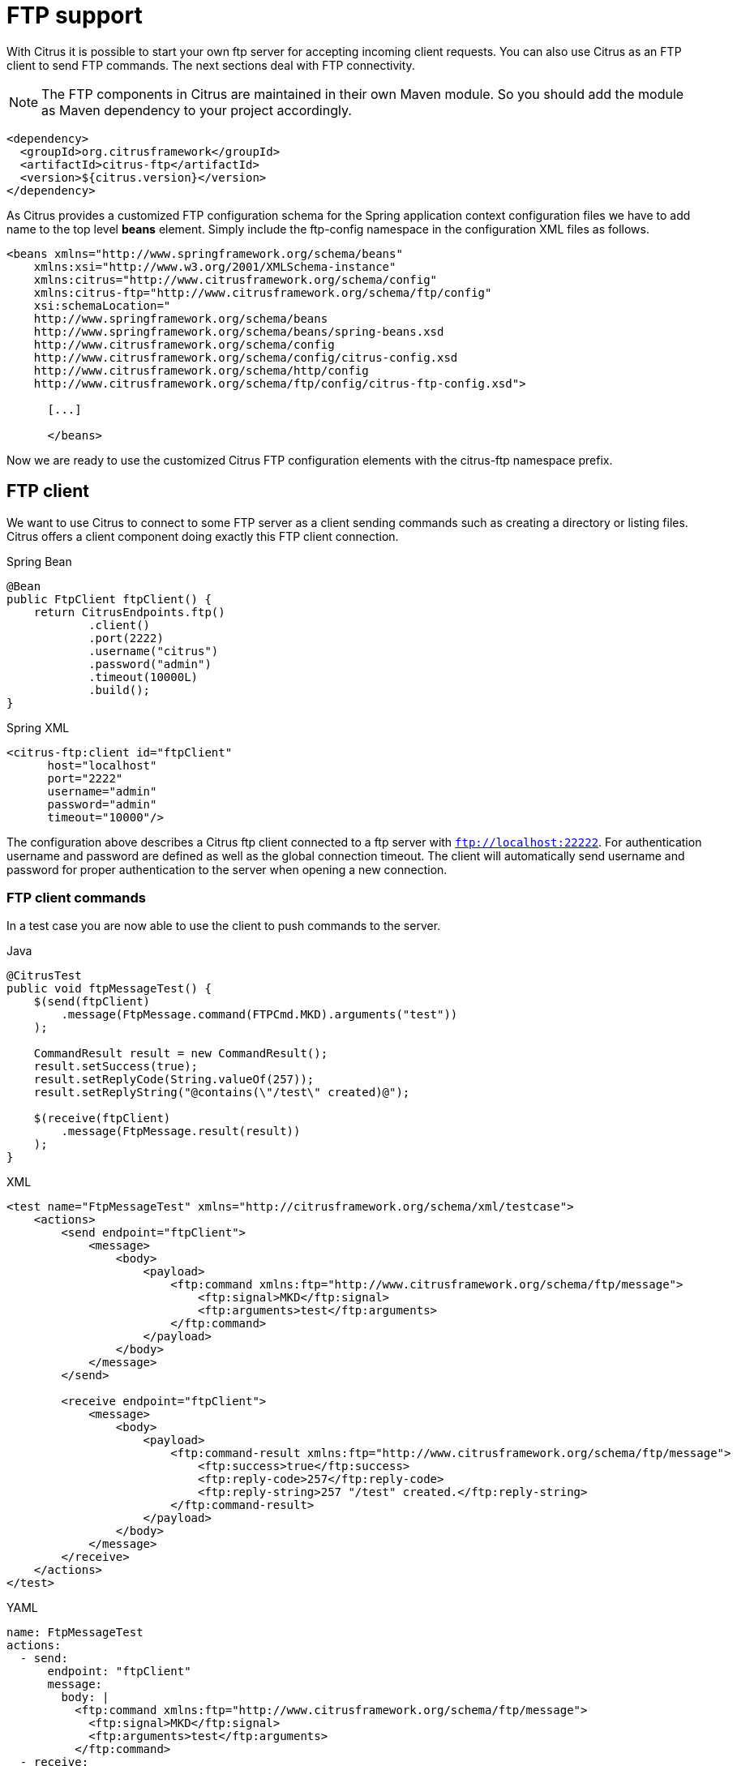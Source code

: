 [[ftp]]
= FTP support

With Citrus it is possible to start your own ftp server for accepting incoming client requests. You can also use Citrus as an FTP client to send FTP commands. The next sections deal with FTP connectivity.

NOTE: The FTP components in Citrus are maintained in their own Maven module. So you should add the module as Maven dependency to your project accordingly.

[source,xml]
----
<dependency>
  <groupId>org.citrusframework</groupId>
  <artifactId>citrus-ftp</artifactId>
  <version>${citrus.version}</version>
</dependency>
----

As Citrus provides a customized FTP configuration schema for the Spring application context configuration files we have to add name to the top level *beans* element. Simply include the ftp-config namespace in the configuration XML files as follows.

[source,xml]
----
<beans xmlns="http://www.springframework.org/schema/beans"
    xmlns:xsi="http://www.w3.org/2001/XMLSchema-instance"
    xmlns:citrus="http://www.citrusframework.org/schema/config"
    xmlns:citrus-ftp="http://www.citrusframework.org/schema/ftp/config"
    xsi:schemaLocation="
    http://www.springframework.org/schema/beans
    http://www.springframework.org/schema/beans/spring-beans.xsd
    http://www.citrusframework.org/schema/config
    http://www.citrusframework.org/schema/config/citrus-config.xsd
    http://www.citrusframework.org/schema/http/config
    http://www.citrusframework.org/schema/ftp/config/citrus-ftp-config.xsd">

      [...]

      </beans>
----

Now we are ready to use the customized Citrus FTP configuration elements with the citrus-ftp namespace prefix.

[[ftp-client]]
== FTP client

We want to use Citrus to connect to some FTP server as a client sending commands such as creating a directory or listing files. Citrus offers a client component doing exactly this FTP client connection.

.Spring Bean
[source,java,indent=0,role="primary"]
----
@Bean
public FtpClient ftpClient() {
    return CitrusEndpoints.ftp()
            .client()
            .port(2222)
            .username("citrus")
            .password("admin")
            .timeout(10000L)
            .build();
}
----

.Spring XML
[source,xml,indent=0,role="secondary"]
----
<citrus-ftp:client id="ftpClient"
      host="localhost"
      port="2222"
      username="admin"
      password="admin"
      timeout="10000"/>
----

The configuration above describes a Citrus ftp client connected to a ftp server with `ftp://localhost:22222`. For authentication username and password are defined as well as the global connection timeout. The client will automatically send username and password for proper authentication to the server when opening a new connection.

[[ftp-client-commands]]
=== FTP client commands

In a test case you are now able to use the client to push commands to the server.

.Java
[source,java,indent=0,role="primary"]
----
@CitrusTest
public void ftpMessageTest() {
    $(send(ftpClient)
        .message(FtpMessage.command(FTPCmd.MKD).arguments("test"))
    );

    CommandResult result = new CommandResult();
    result.setSuccess(true);
    result.setReplyCode(String.valueOf(257));
    result.setReplyString("@contains(\"/test\" created)@");

    $(receive(ftpClient)
        .message(FtpMessage.result(result))
    );
}
----

.XML
[source,xml,indent=0,role="secondary"]
----
<test name="FtpMessageTest" xmlns="http://citrusframework.org/schema/xml/testcase">
    <actions>
        <send endpoint="ftpClient">
            <message>
                <body>
                    <payload>
                        <ftp:command xmlns:ftp="http://www.citrusframework.org/schema/ftp/message">
                            <ftp:signal>MKD</ftp:signal>
                            <ftp:arguments>test</ftp:arguments>
                        </ftp:command>
                    </payload>
                </body>
            </message>
        </send>

        <receive endpoint="ftpClient">
            <message>
                <body>
                    <payload>
                        <ftp:command-result xmlns:ftp="http://www.citrusframework.org/schema/ftp/message">
                            <ftp:success>true</ftp:success>
                            <ftp:reply-code>257</ftp:reply-code>
                            <ftp:reply-string>257 "/test" created.</ftp:reply-string>
                        </ftp:command-result>
                    </payload>
                </body>
            </message>
        </receive>
    </actions>
</test>
----

.YAML
[source,yaml,indent=0,role="secondary"]
----
name: FtpMessageTest
actions:
  - send:
      endpoint: "ftpClient"
      message:
        body: |
          <ftp:command xmlns:ftp="http://www.citrusframework.org/schema/ftp/message">
            <ftp:signal>MKD</ftp:signal>
            <ftp:arguments>test</ftp:arguments>
          </ftp:command>
  - receive:
      endpoint: "ftpClient"
      message:
        body: |
          <ftp:command-result xmlns:ftp="http://www.citrusframework.org/schema/ftp/message">
            <ftp:success>true</ftp:success>
            <ftp:reply-code>257</ftp:reply-code>
            <ftp:reply-string>257 "/test" created.</ftp:reply-string>
          </ftp:command-result>
----

.Spring XML
[source,xml,indent=0,role="secondary"]
----
<spring:beans xmlns="http://www.citrusframework.org/schema/testcase"
              xmlns:spring="http://www.springframework.org/schema/beans">
    <testcase name="FtpMessageTest">
        <actions>
            <send endpoint="ftpClient">
                <message>
                    <payload>
                        <ftp:command xmlns:ftp="http://www.citrusframework.org/schema/ftp/message">
                            <ftp:signal>MKD</ftp:signal>
                            <ftp:arguments>test</ftp:arguments>
                        </ftp:command>
                    </payload>
                </message>
            </send>

            <receive endpoint="ftpClient">
                <message>
                    <payload>
                        <ftp:command-result xmlns:ftp="http://www.citrusframework.org/schema/ftp/message">
                            <ftp:success>true</ftp:success>
                            <ftp:reply-code>257</ftp:reply-code>
                            <ftp:reply-string>257 "/test" created.</ftp:reply-string>
                        </ftp:command-result>
                    </payload>
                </message>
            </receive>
        </actions>
    </testcase>
</spring:beans>
----

As you can see most of the ftp communication parameters are specified in a ftp command message. Citrus automatically converts those information to proper FTP commands and response messages.

[[ftp-client-store]]
=== Store files

The client is able to store files on the server using file transfer.

.Java
[source,java,indent=0,role="primary"]
----
@CitrusTest
public void ftpMessageTest() {
    $(send(ftpClient)
        .message(FtpMessage.put("test/hello.txt", DataType.ASCII).arguments(""))
    );

    PutCommandResult result = new PutCommandResult();
    result.setSuccess(true);
    result.setReplyCode(String.valueOf(226));
    result.setReplyString("@contains(Transfer complete)@");

    $(receive(ftpClient)
        .message(FtpMessage.result(result))
    );
}
----

.XML
[source,xml,indent=0,role="secondary"]
----
<test name="FtpMessageTest" xmlns="http://citrusframework.org/schema/xml/testcase">
    <actions>
        <send endpoint="ftpClient">
            <message>
                <body>
                    <payload>
                        <ftp:put-command xmlns:ftp="http://www.citrusframework.org/schema/ftp/message">
                            <ftp:file path="test/hello.txt" type="ASCII"/>
                            <ftp:target path="/test/hello.txt"/>
                        </ftp:put-command>
                    </payload>
                </body>
            </message>
        </send>

        <receive endpoint="ftpClient">
            <message>
                <body>
                    <payload>
                        <ftp:put-command-result xmlns:ftp="http://www.citrusframework.org/schema/ftp/message">
                            <ftp:success>true</ftp:success>
                            <ftp:reply-code>226</ftp:reply-code>
                            <ftp:reply-string>@contains('Transfer complete')@</ftp:reply-string>
                        </ftp:put-command-result>
                    </payload>
                </body>
            </message>
        </receive>
    </actions>
</test>
----

.YAML
[source,yaml,indent=0,role="secondary"]
----
name: FtpMessageTest
actions:
  - send:
      endpoint: "ftpClient"
      message:
        body: |
          <ftp:put-command xmlns:ftp="http://www.citrusframework.org/schema/ftp/message">
            <ftp:file path="test/hello.txt" type="ASCII"/>
            <ftp:target path="/test/hello.txt"/>
          </ftp:put-command>
  - receive:
      endpoint: "ftpClient"
      message:
        body: |
          <ftp:put-command-result xmlns:ftp="http://www.citrusframework.org/schema/ftp/message">
            <ftp:success>true</ftp:success>
            <ftp:reply-code>226</ftp:reply-code>
            <ftp:reply-string>@contains('Transfer complete')@</ftp:reply-string>
          </ftp:put-command-result>
----

.Spring XML
[source,xml,indent=0,role="secondary"]
----
<spring:beans xmlns="http://www.citrusframework.org/schema/testcase"
              xmlns:spring="http://www.springframework.org/schema/beans">
    <testcase name="FtpMessageTest">
        <actions>
            <send endpoint="ftpClient">
                <message>
                    <payload>
                        <ftp:put-command xmlns:ftp="http://www.citrusframework.org/schema/ftp/message">
                            <ftp:file path="test/hello.txt" type="ASCII"/>
                            <ftp:target path="/test/hello.txt"/>
                        </ftp:put-command>
                    </payload>
                </message>
            </send>

            <receive endpoint="ftpClient">
                <message>
                    <payload>
                        <ftp:put-command-result xmlns:ftp="http://www.citrusframework.org/schema/ftp/message">
                            <ftp:success>true</ftp:success>
                            <ftp:reply-code>226</ftp:reply-code>
                            <ftp:reply-string>@contains('Transfer complete')@</ftp:reply-string>
                        </ftp:put-command-result>
                    </payload>
                </message>
            </receive>
        </actions>
    </testcase>
</spring:beans>
----

The file store operation uses the put command as message payload when sending the file request. The file content is loaded from external file resource. You can choose the transfer type `ASCII` and `BINARY`.
When the file is stored on server side we receive a success result message with respective reply code and string for validation.

[[ftp-client-retrieve]]
=== Retrieve files

We are able to retrieve files from an FTP server. We need to specify the target file path that we want to get on the server user home directory.

.Java
[source,java,indent=0,role="primary"]
----
@CitrusTest
public void ftpMessageTest() {
    $(send(ftpClient)
        .message(FtpMessage.get("test/hello.txt", "target/test/hello.txt", DataType.ASCII))
    );

    $(receive(ftpClient)
        .message(FtpMessage.result(getRetrieveFileCommandResult("target/test/hello.txt", new ClassPathResource("test/hello.txt"))))
    );
}

private GetCommandResult getRetrieveFileCommandResult(String path, Resource content) throws IOException {
    GetCommandResult result = new GetCommandResult();
    result.setSuccess(true);
    result.setReplyCode(String.valueOf(226));
    result.setReplyString("@contains('Transfer complete')@");

    GetCommandResult.File entryResult = new GetCommandResult.File();
    entryResult.setPath(path);
    entryResult.setData(FileUtils.readToString(content));
    result.setFile(entryResult);

    return result;
}
----

.XML
[source,xml,indent=0,role="secondary"]
----
<test name="FtpMessageTest" xmlns="http://citrusframework.org/schema/xml/testcase">
    <actions>
        <send endpoint="ftpClient">
            <message>
                <body>
                    <payload>
                        <ftp:get-command xmlns:ftp="http://www.citrusframework.org/schema/ftp/message">
                            <ftp:file path="test/hello.txt" type="ASCII"/>
                            <ftp:target path="target/test/hello.txt"/>
                        </ftp:get-command>
                    </payload>
                </body>
            </message>
        </send>

        <receive endpoint="ftpClient">
            <message>
                <body>
                    <payload>
                        <ftp:get-command-result xmlns:ftp="http://www.citrusframework.org/schema/ftp/message">
                            <ftp:success>true</ftp:success>
                            <ftp:reply-code>226</ftp:reply-code>
                            <ftp:reply-string>@contains('Transfer complete')@</ftp:reply-string>
                            <ftp:file path="target/test/hello.txt">
                              <ftp:data>citrus:readFile('classpath:test/hello.txt')</ftp:data>
                            </ftp:file>
                        </ftp:get-command-result>
                    </payload>
                </body>
            </message>
        </receive>
    </actions>
</test>
----

.YAML
[source,yaml,indent=0,role="secondary"]
----
name: FtpMessageTest
actions:
  - send:
      endpoint: "ftpClient"
      message:
        body: |
          <ftp:get-command xmlns:ftp="http://www.citrusframework.org/schema/ftp/message">
            <ftp:file path="test/hello.txt" type="ASCII"/>
            <ftp:target path="target/test/hello.txt"/>
          </ftp:get-command>
  - receive:
      endpoint: "ftpClient"
      message:
        body: |
          <ftp:get-command-result xmlns:ftp="http://www.citrusframework.org/schema/ftp/message">
            <ftp:success>true</ftp:success>
            <ftp:reply-code>226</ftp:reply-code>
            <ftp:reply-string>@contains('Transfer complete')@</ftp:reply-string>
            <ftp:file path="target/test/hello.txt">
              <ftp:data>citrus:readFile('classpath:test/hello.txt')</ftp:data>
            </ftp:file>
          </ftp:get-command-result>
----

.Spring XML
[source,xml,indent=0,role="secondary"]
----
<spring:beans xmlns="http://www.citrusframework.org/schema/testcase"
              xmlns:spring="http://www.springframework.org/schema/beans">
    <testcase name="FtpMessageTest">
        <actions>
            <send endpoint="ftpClient">
                <message>
                    <payload>
                        <ftp:get-command xmlns:ftp="http://www.citrusframework.org/schema/ftp/message">
                            <ftp:file path="test/hello.txt" type="ASCII"/>
                            <ftp:target path="target/test/hello.txt"/>
                        </ftp:get-command>
                    </payload>
                </message>
            </send>

            <receive endpoint="ftpClient">
                <message>
                    <payload>
                        <ftp:get-command-result xmlns:ftp="http://www.citrusframework.org/schema/ftp/message">
                            <ftp:success>true</ftp:success>
                            <ftp:reply-code>226</ftp:reply-code>
                            <ftp:reply-string>@contains('Transfer complete')@</ftp:reply-string>
                            <ftp:file path="target/test/hello.txt">
                              <ftp:data>citrus:readFile('classpath:test/hello.txt')</ftp:data>
                            </ftp:file>
                        </ftp:get-command-result>
                    </payload>
                </message>
            </receive>
        </actions>
    </testcase>
</spring:beans>
----

When file transfer is complete we are able to verify the file content in a command result. The file content is provided as data string.

[[ftp-client-list]]
=== List files

Listing files on the server is possible with the list command.

.Java
[source,java,indent=0,role="primary"]
----
@CitrusTest
public void ftpMessageTest() {
    $(send(ftpClient)
        .message(FtpMessage.list("test"))
    );

    $(receive(ftpClient)
        .message(FtpMessage.result(getListCommandResult("hello.txt")))
    );
}

private ListCommandResult getListCommandResult(String ... fileNames) {
    ListCommandResult result = new ListCommandResult();
    result.setSuccess(true);
    result.setReplyCode(String.valueOf(226));
    result.setReplyString("@contains('Closing data connection')@");

    ListCommandResult.Files expectedFiles = new ListCommandResult.Files();

    for (String fileName : fileNames) {
        ListCommandResult.Files.File entry = new ListCommandResult.Files.File();
        entry.setPath(fileName);
        expectedFiles.getFiles().add(entry);
    }

    result.setFiles(expectedFiles);

    return result;
}
----

.XML
[source,xml,indent=0,role="secondary"]
----
<test name="FtpMessageTest" xmlns="http://citrusframework.org/schema/xml/testcase">
    <actions>
        <send endpoint="ftpClient">
            <message>
                <body>
                    <payload>
                        <ftp:list-command xmlns:ftp="http://www.citrusframework.org/schema/ftp/message">
                            <ftp:target path="test" />
                        </ftp:list-command>
                    </payload>
                </body>
            </message>
        </send>

        <receive endpoint="ftpClient">
            <message>
                <body>
                    <payload>
                        <ftp:list-command-result xmlns:ftp="http://www.citrusframework.org/schema/ftp/message">
                            <ftp:success>true</ftp:success>
                            <ftp:reply-code>226</ftp:reply-code>
                            <ftp:reply-string>@contains('Closing data connection')@</ftp:reply-string>
                            <ftp:files>
                              <ftp:file path="hello.txt"/>
                            </ftp:files>
                        </ftp:list-command-result>
                    </payload>
                </body>
            </message>
        </receive>
    </actions>
</test>
----

.YAML
[source,yaml,indent=0,role="secondary"]
----
name: FtpMessageTest
actions:
  - send:
      endpoint: "ftpClient"
      message:
        body: |
          <ftp:list-command xmlns:ftp="http://www.citrusframework.org/schema/ftp/message">
            <ftp:target path="test" />
          </ftp:list-command>
  - receive:
      endpoint: "ftpClient"
      message:
        body: |
          <ftp:list-command-result xmlns:ftp="http://www.citrusframework.org/schema/ftp/message">
            <ftp:success>true</ftp:success>
            <ftp:reply-code>226</ftp:reply-code>
            <ftp:reply-string>@contains('Closing data connection')@</ftp:reply-string>
            <ftp:files>
              <ftp:file path="hello.txt"/>
            </ftp:files>
          </ftp:list-command-result>
----

.Spring XML
[source,xml,indent=0,role="secondary"]
----
<spring:beans xmlns="http://www.citrusframework.org/schema/testcase"
              xmlns:spring="http://www.springframework.org/schema/beans">
    <testcase name="FtpMessageTest">
        <actions>
            <send endpoint="ftpClient">
                <message>
                    <payload>
                        <ftp:list-command xmlns:ftp="http://www.citrusframework.org/schema/ftp/message">
                            <ftp:target path="test" />
                        </ftp:list-command>
                    </payload>
                </message>
            </send>

            <receive endpoint="ftpClient">
                <message>
                    <payload>
                        <ftp:list-command-result xmlns:ftp="http://www.citrusframework.org/schema/ftp/message">
                            <ftp:success>true</ftp:success>
                            <ftp:reply-code>226</ftp:reply-code>
                            <ftp:reply-string>@contains('Closing data connection')@</ftp:reply-string>
                            <ftp:files>
                              <ftp:file path="hello.txt"/>
                            </ftp:files>
                        </ftp:list-command-result>
                    </payload>
                </message>
            </receive>
        </actions>
    </testcase>
</spring:beans>
----

Listing files results in a command result that gives us the list of files on the server directory. We are able to verify that list with respective file paths.

[[ftp-server]]
== FTP server

Now that we are able to access FTP as a client we might also want to simulate the server side. Therefore Citrus offers a server component that is listening on a port for incoming FTP connections. The server has a default home directory on the local file system specified. But you can also define home directories per user. For now let us have a look at the server configuration component:

.Citrus Bean
[source,java,indent=0,role="primary"]
----
@BindToRegistry
public FtpServer ftpListServer() {
    return CitrusEndpoints.ftp()
            .server()
            .port(2222)
            .autoLogin(true)
            .autoStart(true)
            .autoHandleCommands(Stream.of(FTPCmd.MKD.getCommand(),
                                          FTPCmd.PORT.getCommand(),
                                          FTPCmd.TYPE.getCommand()).collect(Collectors.joining(",")))
            .userManagerProperties(new ClassPathResource("citrus.ftp.user.properties"))
            .build();
}
----

.Spring Bean
[source,java,indent=0,role="secondary"]
----
@Bean
public FtpServer ftpListServer() {
    return CitrusEndpoints.ftp()
            .server()
            .port(2222)
            .autoLogin(true)
            .autoStart(true)
            .autoHandleCommands(Stream.of(FTPCmd.MKD.getCommand(),
                                          FTPCmd.PORT.getCommand(),
                                          FTPCmd.TYPE.getCommand()).collect(Collectors.joining(",")))
            .userManagerProperties(new ClassPathResource("citrus.ftp.user.properties"))
            .build();
}
----

.Spring XML
[source,xml,indent=0,role="secondary"]
----
<citrus-ftp:server id="ftpServer"
      port="2222"
      auto-start="true"
      auto-handle-commands="MKD,PORT,TYPE"
      user-manager-properties="classpath:ftp.server.properties"/>
----

The ftp server configuration is quite simple. The server starts automatically and binds to a port. With `autoLogin` and `autoHandleCommands` we can specify the behavior of the server.
When `autoLogin` is enabled the server will automatically accept user login requests. With `autoHandleCommands` we can set a list of commands that should also be handled automatically so we do not
have to verify those commands in a test case. The server will automatically respond with a positive command result then.

The user configuration is read from a *user-manager-property* file. Let us have a look at the content of this user management file:

[source,properties]
----
# Password is "admin"
ftpserver.user.admin.userpassword=c7ad44cbad762a5da0a452f9e854fdc1e0e7a52a38015f23f3eab1d80b931dd472634dfac71cd34ebc35d16ab7fb8a90c81f975113d6c7538dc69dd8de9077ec
ftpserver.user.admin.homedirectory=target/ftp/user/admin
ftpserver.user.admin.enableflag=true
ftpserver.user.admin.writepermission=true
ftpserver.user.admin.maxloginnumber=0
ftpserver.user.admin.maxloginperip=0
ftpserver.user.admin.idletime=0
ftpserver.user.admin.uploadrate=0
ftpserver.user.admin.downloadrate=0

ftpserver.user.anonymous.userpassword=
ftpserver.user.anonymous.homedirectory=target/ftp/user/anonymous
ftpserver.user.anonymous.enableflag=true
ftpserver.user.anonymous.writepermission=false
ftpserver.user.anonymous.maxloginnumber=20
ftpserver.user.anonymous.maxloginperip=2
ftpserver.user.anonymous.idletime=300
ftpserver.user.anonymous.uploadrate=4800
ftpserver.user.anonymous.downloadrate=4800
----

The FTP server defines two accounts `citrus` and `anonymous`. Clients may authenticate to the server using these credentials. Based on the user account
we can set a user workspace home directory. The server will save incoming stored files to this directory and the server will read retrieved files from that
home directory.

In case you want to setup some files in that directory in order to provide it to clients, please copy those files to that home directory prior to the test.

The ftp-client connects to the server using the user credentials and is then able to store and retrieve files in a test.

You are able to define as many user for the ftp server as you like. In addition to that you have plenty of configuration possibilities per user. Citrus uses the Apache ftp server implementation.
So for more details on configuration capabilities please consult the official Apache ftp server documentation.

The following listings show how to handle incoming commands representing different file operation such as store and retrieve. In the test we indicate the server response that we would link the server to respond with. Positive command results accept the client command and execute the command. As we have a fully qualified ftp server running the client can store, retrieve files and create and change directories.
All incoming commands result in a file system change in the user home directory. So stored files are stored in that working directory and retrieved files are read form that directory. In the test case we only receive the commands for validation purpose and to indicate server
success or failure response.

[[ftp-server-command]]
=== FTP server commands

Now we would like to use the server in a test case. Each operation that arrives on the server is automatically forwarded to the test case for validation. This means that we can
verify any command on the server by using a normal receive action in our test.

.Java
[source,java,indent=0,role="primary"]
----
@CitrusTest
public void ftpMessageTest() {
    $(receive(ftpServer)
        .message(FtpMessage.command(FTPCmd.MKD).arguments("test"))
    );

    $(send(ftpServer)
        .message(FtpMessage.success())
    );
}
----

.XML
[source,xml,indent=0,role="secondary"]
----
<test name="FtpMessageTest" xmlns="http://citrusframework.org/schema/xml/testcase">
    <actions>
        <receive endpoint="ftpServer">
            <message>
                <body>
                    <payload>
                        <ftp:command xmlns:ftp="http://www.citrusframework.org/schema/ftp/message">
                            <ftp:signal>MKD</ftp:signal>
                            <ftp:arguments>/test</ftp:arguments>
                        </ftp:command>
                    </payload>
                </body>
            </message>
        </receive>

        <send endpoint="ftpServer">
            <message>
                <body>
                    <payload>
                        <ftp:command-result xmlns:ftp="http://www.citrusframework.org/schema/ftp/message">
                            <ftp:success>true</ftp:success>
                        </ftp:command-result>
                    </payload>
                </body>
            </message>
        </send>
    </actions>
</test>
----

.YAML
[source,yaml,indent=0,role="secondary"]
----
name: FtpMessageTest
actions:
  - receive:
      endpoint: "ftpServer"
      message:
        body: |
          <ftp:command xmlns:ftp="http://www.citrusframework.org/schema/ftp/message">
            <ftp:signal>MKD</ftp:signal>
            <ftp:arguments>/test</ftp:arguments>
          </ftp:command>
  - send:
      endpoint: "ftpServer"
      message:
        body: |
          <ftp:command-result xmlns:ftp="http://www.citrusframework.org/schema/ftp/message">
            <ftp:success>true</ftp:success>
          </ftp:command-result>
----

.Spring XML
[source,xml,indent=0,role="secondary"]
----
<spring:beans xmlns="http://www.citrusframework.org/schema/testcase"
              xmlns:spring="http://www.springframework.org/schema/beans">
    <testcase name="FtpMessageTest">
        <actions>
            <receive endpoint="ftpServer">
                <message>
                    <payload>
                        <ftp:command xmlns:ftp="http://www.citrusframework.org/schema/ftp/message">
                            <ftp:signal>MKD</ftp:signal>
                            <ftp:arguments>/test</ftp:arguments>
                        </ftp:command>
                    </payload>
                </message>
            </receive>

            <send endpoint="ftpServer">
                <message>
                    <payload>
                        <ftp:command-result xmlns:ftp="http://www.citrusframework.org/schema/ftp/message">
                            <ftp:success>true</ftp:success>
                        </ftp:command-result>
                    </payload>
                </message>
            </send>
        </actions>
    </testcase>
</spring:beans>
----

The receive action uses the command signal and argument for validation. In the sample above we receive a `MKD` signal with argument `/test` which implies a create directory command. The server respectively the
test case is now able to simulate the response for this command. We respond with a success command result. Following from that the Citrus FTP server implementation will create that directory in the user home directory
and respond to the client with a proper success message.

Of course you can also simulate error scenarios here. Just respond in the test with a negative command result.

[[ftp-server-store]]
=== Store files

Clients are able to store files on the server component. Each file store operation is executed in the user home directory when the command result is successful. In a test you can verify the `STOR` signal coming from the client.

.Java
[source,java,indent=0,role="primary"]
----
@CitrusTest
public void ftpMessageTest() {
    $(receive(ftpServer)
        .message(FtpMessage.command(FTPCmd.STOR).arguments("/test/hello.txt"))
    );

    $(send(ftpServer)
        .message(FtpMessage.success())
    );
}
----

.XML
[source,xml,indent=0,role="secondary"]
----
<test name="FtpMessageTest" xmlns="http://citrusframework.org/schema/xml/testcase">
    <actions>
        <receive endpoint="ftpServer">
            <message>
                <body>
                    <payload>
                        <ftp:command xmlns:ftp="http://www.citrusframework.org/schema/ftp/message">
                            <ftp:signal>STOR</ftp:signal>
                            <ftp:arguments>/test/hello.txt</ftp:arguments>
                        </ftp:command>
                    </payload>
                </body>
            </message>
        </receive>

        <send endpoint="ftpServer">
            <message>
                <body>
                    <payload>
                        <ftp:command-result xmlns:ftp="http://www.citrusframework.org/schema/ftp/message">
                            <ftp:success>true</ftp:success>
                        </ftp:command-result>
                    </payload>
                </body>
            </message>
        </send>
    </actions>
</test>
----

.YAML
[source,yaml,indent=0,role="secondary"]
----
name: FtpMessageTest
actions:
  - receive:
      endpoint: "ftpServer"
      message:
        body: |
          <ftp:command xmlns:ftp="http://www.citrusframework.org/schema/ftp/message">
            <ftp:signal>STOR</ftp:signal>
            <ftp:arguments>/test/hello.txt</ftp:arguments>
          </ftp:command>
  - send:
      endpoint: "ftpServer"
      message:
        body: |
          <ftp:command-result xmlns:ftp="http://www.citrusframework.org/schema/ftp/message">
            <ftp:success>true</ftp:success>
          </ftp:command-result>
----

.Spring XML
[source,xml,indent=0,role="secondary"]
----
<spring:beans xmlns="http://www.citrusframework.org/schema/testcase"
              xmlns:spring="http://www.springframework.org/schema/beans">
    <testcase name="FtpMessageTest">
        <actions>
            <receive endpoint="ftpServer">
                <message>
                    <payload>
                        <ftp:command xmlns:ftp="http://www.citrusframework.org/schema/ftp/message">
                            <ftp:signal>STOR</ftp:signal>
                            <ftp:arguments>/test/hello.txt</ftp:arguments>
                        </ftp:command>
                    </payload>
                </message>
            </receive>

            <send endpoint="ftpServer">
                <message>
                    <payload>
                        <ftp:command-result xmlns:ftp="http://www.citrusframework.org/schema/ftp/message">
                            <ftp:success>true</ftp:success>
                        </ftp:command-result>
                    </payload>
                </message>
            </send>
        </actions>
    </testcase>
</spring:beans>
----

After that you should find a new file in the user home directory with the given file path. The file transfer is automatically handled by the Citrus FTP server component.

[[ftp-server-retrieve]]
=== Retrieve files

Clients should be able to get files from the server by using get/retrieve commands. In the request the client needs to give the target file path based on the user home directory.

.Java
[source,java,indent=0,role="primary"]
----
@CitrusTest
public void ftpMessageTest() {
    $(receive(ftpServer)
        .message(FtpMessage.command(FTPCmd.RETR).arguments("/test/hello.txt"))
    );

    $(send(ftpServer)
        .message(FtpMessage.success())
    );
}
----

.XML
[source,xml,indent=0,role="secondary"]
----
<test name="FtpMessageTest" xmlns="http://citrusframework.org/schema/xml/testcase">
    <actions>
        <receive endpoint="ftpServer">
            <message>
                <body>
                    <payload>
                        <ftp:command xmlns:ftp="http://www.citrusframework.org/schema/ftp/message">
                            <ftp:signal>RETR</ftp:signal>
                            <ftp:arguments>/test/hello.txt</ftp:arguments>
                        </ftp:command>
                    </payload>
                </body>
            </message>
        </receive>

        <send endpoint="ftpServer">
            <message>
                <body>
                    <payload>
                        <ftp:command-result xmlns:ftp="http://www.citrusframework.org/schema/ftp/message">
                            <ftp:success>true</ftp:success>
                        </ftp:command-result>
                    </payload>
                </body>
            </message>
        </send>
    </actions>
</test>
----

.YAML
[source,yaml,indent=0,role="secondary"]
----
name: FtpMessageTest
actions:
  - receive:
      endpoint: "ftpServer"
      message:
        body: |
          <ftp:command xmlns:ftp="http://www.citrusframework.org/schema/ftp/message">
            <ftp:signal>RETR</ftp:signal>
            <ftp:arguments>/test/hello.txt</ftp:arguments>
          </ftp:command>
  - send:
      endpoint: "ftpServer"
      message:
        body: |
          <ftp:command-result xmlns:ftp="http://www.citrusframework.org/schema/ftp/message">
            <ftp:success>true</ftp:success>
          </ftp:command-result>
----

.Spring XML
[source,xml,indent=0,role="secondary"]
----
<spring:beans xmlns="http://www.citrusframework.org/schema/testcase"
              xmlns:spring="http://www.springframework.org/schema/beans">
    <testcase name="FtpMessageTest">
        <actions>
            <receive endpoint="ftpServer">
                <message>
                    <payload>
                        <ftp:command xmlns:ftp="http://www.citrusframework.org/schema/ftp/message">
                            <ftp:signal>RETR</ftp:signal>
                            <ftp:arguments>/test/hello.txt</ftp:arguments>
                        </ftp:command>
                    </payload>
                </message>
            </receive>

            <send endpoint="ftpServer">
                <message>
                    <payload>
                        <ftp:command-result xmlns:ftp="http://www.citrusframework.org/schema/ftp/message">
                            <ftp:success>true</ftp:success>
                        </ftp:command-result>
                    </payload>
                </message>
            </send>
        </actions>
    </testcase>
</spring:beans>
----

The file request is verified with proper signal and arguments. When the server command result is positive the Citrus FTP server will transfer the file content to the calling client.

[[ftp-server-list]]
=== List files

When clients request for listing files on the server we get a list command on the server.

.Java
[source,java,indent=0,role="primary"]
----
@CitrusTest
public void ftpMessageTest() {
    $(receive(ftpServer)
        .message(FtpMessage.command(FTPCmd.LIST).arguments("test"))
    );

    $(send(ftpServer)
        .message(FtpMessage.success())
    );
}
----

.XML
[source,xml,indent=0,role="secondary"]
----
<test name="FtpMessageTest" xmlns="http://citrusframework.org/schema/xml/testcase">
    <actions>
        <receive endpoint="ftpServer">
            <message>
                <body>
                    <payload>
                        <ftp:command xmlns:ftp="http://www.citrusframework.org/schema/ftp/message">
                            <ftp:signal>LIST</ftp:signal>
                            <ftp:arguments>test</ftp:arguments>
                        </ftp:command>
                    </payload>
                </body>
            </message>
        </receive>

        <send endpoint="ftpServer">
            <message>
                <body>
                    <payload>
                        <ftp:command-result xmlns:ftp="http://www.citrusframework.org/schema/ftp/message">
                            <ftp:success>true</ftp:success>
                        </ftp:command-result>
                    </payload>
                </body>
            </message>
        </send>
    </actions>
</test>
----

.YAML
[source,yaml,indent=0,role="secondary"]
----
name: FtpMessageTest
actions:
  - receive:
      endpoint: "ftpServer"
      message:
        body: |
          <ftp:command xmlns:ftp="http://www.citrusframework.org/schema/ftp/message">
            <ftp:signal>LIST</ftp:signal>
            <ftp:arguments>test</ftp:arguments>
          </ftp:command>
  - send:
      endpoint: "ftpServer"
      message:
        body: |
          <ftp:command-result xmlns:ftp="http://www.citrusframework.org/schema/ftp/message">
            <ftp:success>true</ftp:success>
          </ftp:command-result>
----

.Spring XML
[source,xml,indent=0,role="secondary"]
----
<spring:beans xmlns="http://www.citrusframework.org/schema/testcase"
              xmlns:spring="http://www.springframework.org/schema/beans">
    <testcase name="FtpMessageTest">
        <actions>
            <receive endpoint="ftpServer">
                <message>
                    <payload>
                        <ftp:command xmlns:ftp="http://www.citrusframework.org/schema/ftp/message">
                            <ftp:signal>LIST</ftp:signal>
                            <ftp:arguments>test</ftp:arguments>
                        </ftp:command>
                    </payload>
                </message>
            </receive>

            <send endpoint="ftpServer">
                <message>
                    <payload>
                        <ftp:command-result xmlns:ftp="http://www.citrusframework.org/schema/ftp/message">
                            <ftp:success>true</ftp:success>
                        </ftp:command-result>
                    </payload>
                </message>
            </send>
        </actions>
    </testcase>
</spring:beans>
----

As you can see the list command is verified with proper signal and arguments that specifies the target folder to list the files for. When the command result is positive the
FTP server implementation will send back a proper list command result for that given directory in the user home directory.
